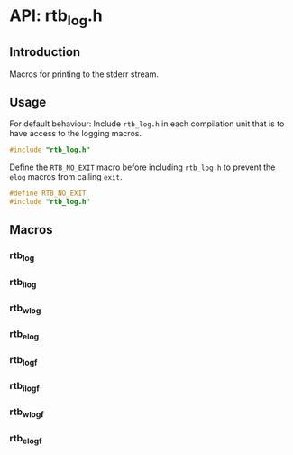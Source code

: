 * API: rtb_log.h

** Introduction

Macros for printing to the stderr stream.

** Usage

For default behaviour: Include =rtb_log.h= in each compilation unit that is to
have access to the logging macros.

#+BEGIN_SRC C
#include "rtb_log.h"
#+END_SRC

Define the ~RTB_NO_EXIT~ macro before including =rtb_log.h= to prevent the
~elog~ macros from calling ~exit~.

#+BEGIN_SRC C
#define RTB_NO_EXIT
#include "rtb_log.h"
#+END_SRC

** Macros

*** rtb_log
*** rtb_ilog
*** rtb_wlog
*** rtb_elog

*** rtb_logf
*** rtb_ilogf
*** rtb_wlogf
*** rtb_elogf
